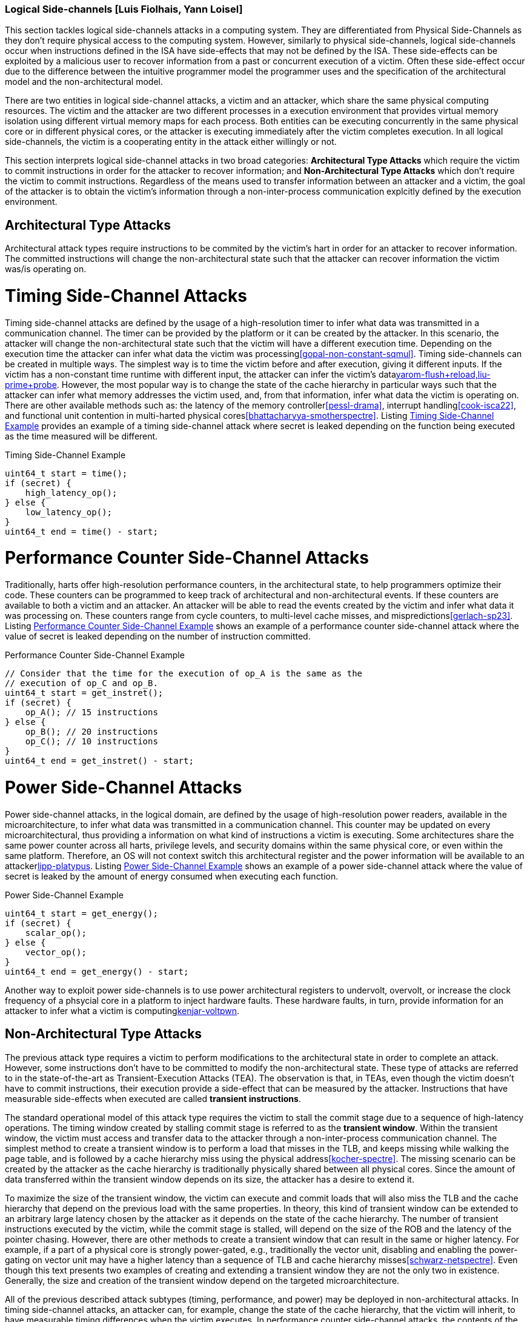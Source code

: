 [[chapter_2_section_2d]]

=== Logical Side-channels [Luis Fiolhais, Yann Loisel]

This section tackles logical side-channels attacks in a computing system. They
are differentiated from Physical Side-Channels as they don’t require physical
access to the computing system. However, similarly to physical side-channels,
logical side-channels occur when instructions defined in the ISA have
side-effects that may not be defined by the ISA. These side-effects
can be exploited by a malicious user to recover information from a past or
concurrent execution of a victim. Often these side-effect occur due to the
difference between the intuitive programmer model the programmer uses and the
specification of the architectural model and the non-architectural model.

There are two entities in logical side-channel attacks, a victim and an attacker,
which share the same physical computing resources. The victim and the attacker
are two different processes in a execution environment that provides virtual
memory isolation using different virtual memory maps for each process. Both
entities can be executing concurrently in the same physical core or in different
physical cores, or the attacker is executing immediately after the victim completes
execution. In all logical side-channels, the victim is a cooperating entity in
the attack either willingly or not.

This section interprets logical side-channel attacks in two broad categories:
*Architectural Type Attacks* which require the victim to commit instructions
in order for the attacker to recover information; and *Non-Architectural Type
Attacks* which don't require the victim to commit instructions. Regardless of
the means used to transfer information between an attacker and a victim, the
goal of the attacker is to obtain the victim's information through a
non-inter-process communication explcitly defined by the execution
environment.

== Architectural Type Attacks
Architectural attack types require instructions to be commited by the victim's
hart in order for an attacker to recover information. The committed instructions
will change the non-architectural state such that the attacker can recover
information the victim was/is operating on.

= Timing Side-Channel Attacks
Timing side-channel attacks are defined by the usage of a high-resolution timer
to infer what data was transmitted in a communication channel. The timer
can be provided by the platform or it can be created by the attacker. In this
scenario, the attacker will change the non-architectural state such that the
victim will have a different execution time. Depending on the execution time
the attacker can infer what data the victim was processing<<gopal-non-constant-sqmul,>>. Timing
side-channels can be created in multiple ways. The simplest way is to time
the victim before and after execution, giving it different inputs. If the
victim has a non-constant time runtime with different input, the attacker can
infer the victim's data<<gruss-flush+flush,yarom-flush+reload,liu-prime+probe>>.
However, the most popular way is to change the state
of the cache hierarchy in particular ways such that the attacker can infer what
memory addresses the victim used, and, from that information, infer what data
the victim is operating on. There are other available methods such as: the
latency of the memory controller<<pessl-drama>>, interrupt handling<<cook-isca22>>,
and functional unit contention in multi-harted physical cores<<bhattacharyya-smotherspectre>>.
Listing <<timing_side_channel_example>> provides an example of a timing side-channel attack where
secret is leaked depending on the function being executed as the time measured will be
different.

[[timing_side_channel_example]]
[source,c]
.Timing Side-Channel Example
----
uint64_t start = time();
if (secret) {
    high_latency_op();
} else {
    low_latency_op();
}
uint64_t end = time() - start;
----

= Performance Counter Side-Channel Attacks
Traditionally, harts offer high-resolution performance counters, in the
architectural state, to help programmers optimize their code. These counters
can be programmed to keep track of architectural and non-architectural events.
If these counters are available to both a victim and an attacker. An attacker
will be able to read the events created by the victim and infer what data it
was processing on. These counters range from cycle counters, to multi-level
cache misses, and mispredictions<<gerlach-sp23>>. Listing
<<performance_counter_side_channel_example>> shows an example of a performance
counter side-channel attack where the value of secret is leaked depending on the
number of instruction committed.

[[performance_counter_side_channel_example]]
[source,c]
.Performance Counter Side-Channel Example
----
// Consider that the time for the execution of op_A is the same as the
// execution of op_C and op_B.
uint64_t start = get_instret();
if (secret) {
    op_A(); // 15 instructions
} else {
    op_B(); // 20 instructions
    op_C(); // 10 instructions
}
uint64_t end = get_instret() - start;
----

= Power Side-Channel Attacks
Power side-channel attacks, in the logical domain, are defined by the usage of
high-resolution power readers, available in the microarchitecture, to infer
what data was transmitted in a communication channel. This counter may be
updated on every microarchitectural, thus providing a information on what kind
of instructions a victim is executing. Some architectures share the same power
counter across all harts, privilege levels, and security domains within the
same physical core, or even within the same platform. Therefore, an OS will
not context switch this architectural register and the power information will
be available to an attacker<<kogler-collider+power,lipp-platypus>>.
Listing <<power_side_channel_attack_example>> shows an example of a power
side-channel attack where the value of secret is leaked by the amount of energy
consumed when executing each function.

[[power_side_channel_attack_example]]
[source,c]
.Power Side-Channel Example
----
uint64_t start = get_energy();
if (secret) {
    scalar_op();
} else {
    vector_op();
}
uint64_t end = get_energy() - start;
----

Another way to exploit power side-channels is to use power architectural
registers to undervolt, overvolt, or increase the clock frequency of a phsycial
core in a platform to inject hardware faults. These hardware faults, in turn,
provide information for an attacker to infer what a victim is
computing<<qiu-voltjockey,kenjar-voltpwn>>.

== Non-Architectural Type Attacks
The previous attack type requires a victim to perform modifications to
the architectural state in order to complete an attack. However, some
instructions don’t have to be committed to modify the non-architectural state.
These type of attacks are referred to in the state-of-the-art as Transient-Execution
Attacks (TEA). The observation is that, in TEAs, even though the victim doesn't
have to commit instructions, their execution provide a side-effect that can be measured
by the attacker. Instructions that have measurable side-effects when executed are called
*transient instructions*.

The standard operational model of this attack type requires the
victim to stall the commit stage due to a sequence of high-latency operations.
The timing window created by stalling commit stage is referred to as the *transient window*.
Within the transient window, the victim must access and transfer data to the attacker through
a non-inter-process communication channel.
The simplest method to create a transient window is to perform a load that misses in the TLB,
and keeps missing while walking the page table, and is followed by a cache hierarchy miss using
the physical address<<kocher-spectre>>. The missing scenario can be created by the attacker as
the cache hierarchy is traditionally physically shared between all physical cores.
Since the amount of data transferred within the transient window depends on its size, the
attacker has a desire to extend it.

To maximize the size of the transient window, the victim can execute and commit loads that will
also miss the TLB and the cache hierarchy that depend on the previous load with the same
properties. In theory, this kind of transient window can be extended to an arbitrary
large latency chosen by the attacker as it depends on the state of the cache hierarchy. The number
of transient instructions executed by the victim, while the commit stage is stalled, will depend on
the size of the ROB and the latency of the pointer chasing. However, there are other methods to
create a transient window that can result in the same or higher latency. For example, if a part
of a physical core is strongly power-gated, e.g., traditionally the vector unit, disabling and
enabling the power-gating on vector unit may have a higher latency than a sequence of TLB and cache
hierarchy misses<<schwarz-netspectre>>. Even though this text presents two examples of creating and
extending a transient window they are not the only two in existence. Generally, the size and
creation of the transient window depend on the targeted microarchitecture.

All of the previous described attack subtypes (timing, performance, and power) may be
deployed in non-architectural attacks. In timing side-channel attacks, an attacker can, for
example, change the state of the cache hierarchy, that the victim will inherit, to have measurable
timing differences when the victim executes. In performance counter side-channel attacks,
the contents of the counters for non-architectural events are still updated regardless of
committed instructions. In power side-channel attacks, the used power counter is updated regardless
of committed instructions. Non-Architectural attacks are very powerful tool for an attacker as
they rely on implementation details of a platform and, as a result, are very difficult to detect
in software (the architectural state). They provide a stealthy approach to transfer information
across processes in any execution environment. Of the non-architectural attacks, the most popular
types are: Spectre<<kocher-spectre>>, which exploits speculation mechanisms to control the
access to data within the transient window; and Meltdown<<lipp-meltdown>>, which exploits data
forwarding on excepting instructions within the transient window<<canella-sec19>>.
Listings <<spectre-pht-example>> and <<meltdown-us-example>> shows examples for a Spectre-PHT
attack and Meltdown-US attacks.

[[spectre-pht-example]]
[source,c]
.Spectre-PHT Example
----
// Spectre-PHT Example
#define BUF_LEN 1024

const uint8_t tmp1[BUF_LEN];
const uint8_t secret[256];
const uint8_t tmp2[BUF_LEN * 64];

void spectre(uint32_t x) { // x is malicious and greater than BUF_LEN
    if (x < BUF_LEN) { // assume this branch is always mispredicted not-taken
        // tmp1[x] is an out of bounds access of tmp1 which
        // means that the secret will actually be loaded.
        // The secret is encoded into the address generated in tmp2.
        // The leaked data by tmp1 can be recovered by a cache side-channel attack.
        return tmp2[tmp1[x] << 6];
    }
}
----

[[meltdown-us-example]]
[source,c]
.Meltdown-US Example
----
// Meltdown-US Example using Spectre-PHT to hide the exception

// This exploit only works if the privilege checking of the kernel_address
// load is not done before the load is dispatched to the memory subsystem.
#define BUF_LEN 1024
const uint8_t tmp2[BUF_LEN * 64];

void meltdown(uint32_t x, user_t user) {
    if (is_root(user)) { // assume this branch is always mispredicted not-taken
        uint32_t tmp = kernel_address[x];
        // The secret is encoded into the address generated in tmp2.
        // The leaked data can be recovered by a cache side-channel attack.
        return tmp2[tmp << 6];
    }
}
----
